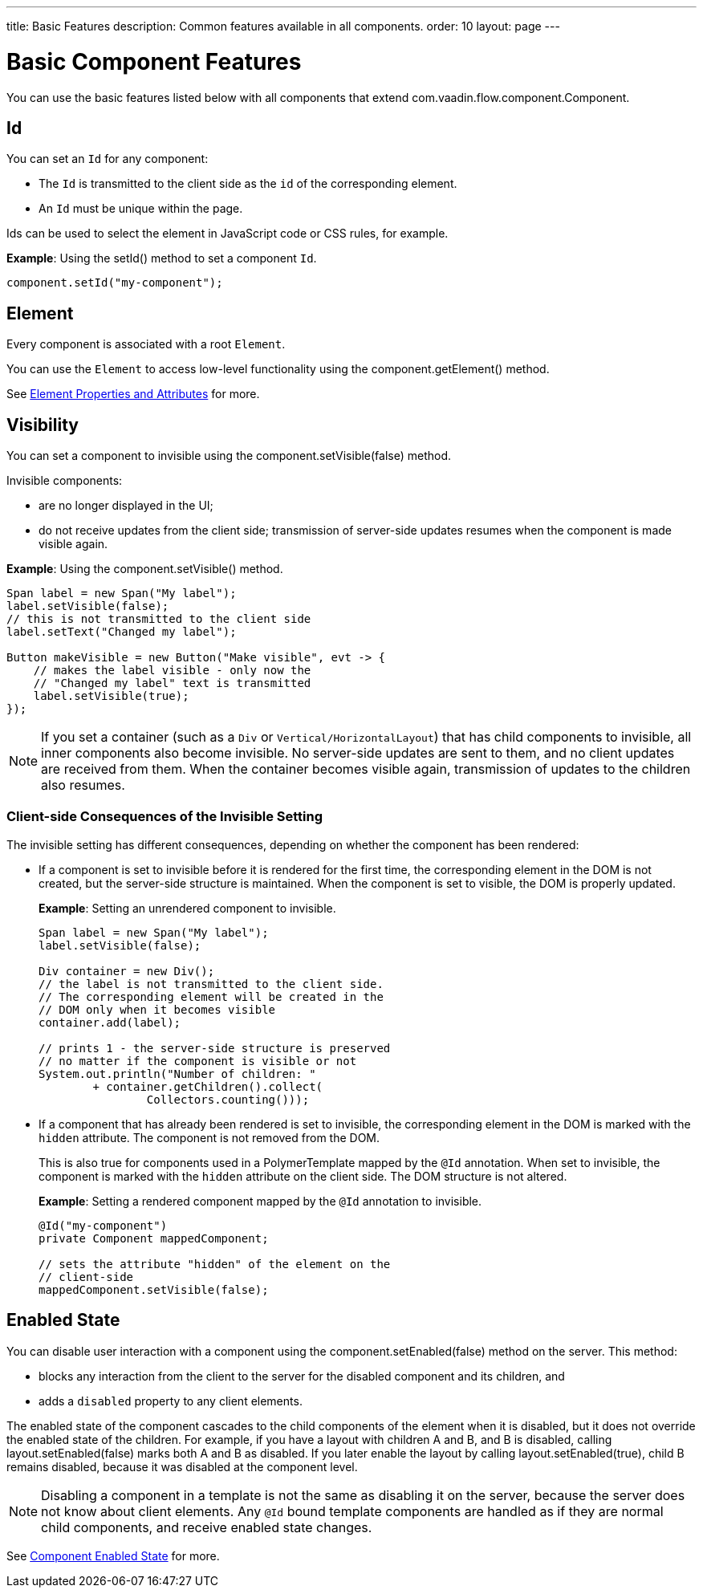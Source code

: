---
title: Basic Features
description: Common features available in all components.
order: 10
layout: page
---

= Basic Component Features

You can use the basic features listed below with all components that extend [classname]#com.vaadin.flow.component.Component#.


== Id

You can set an `Id` for any component:

* The `Id` is transmitted to the client side as the `id` of the corresponding element.
* An `Id` must be unique within the page.

Ids can be used to select the element in JavaScript code or CSS rules, for example.

*Example*: Using the [methodname]#setId()# method to set a component `Id`.

[source,java]
----
component.setId("my-component");
----

== Element

Every component is associated with a root `Element`.

You can use the `Element` to access low-level functionality using the [methodname]#component.getElement()# method.

See <<../element-api/properties-attributes#,Element Properties and Attributes>> for more.

== Visibility

You can set a component to invisible using the [methodname]#component.setVisible(false)# method.

Invisible components:

* are no longer displayed in the UI;

* do not receive updates from the client side; transmission of server-side updates resumes when the component is made visible again.

*Example*: Using the [methodname]#component.setVisible()# method.

[source,java]
----
Span label = new Span("My label");
label.setVisible(false);
// this is not transmitted to the client side
label.setText("Changed my label");

Button makeVisible = new Button("Make visible", evt -> {
    // makes the label visible - only now the
    // "Changed my label" text is transmitted
    label.setVisible(true);
});
----

[NOTE]
If you set a container (such as a `Div` or `Vertical/HorizontalLayout`) that has child components to invisible, all inner components also become invisible.
No server-side updates are sent to them, and no client updates are received from them.
When the container becomes visible again, transmission of updates to the children also resumes.

=== Client-side Consequences of the Invisible Setting

The invisible setting has different consequences, depending on whether the component has been rendered:

* If a component is set to invisible before it is rendered for the first time, the corresponding element in the DOM is not created, but the server-side structure is maintained.
When the component is set to visible, the DOM is properly updated.

+
*Example*: Setting an unrendered component to invisible.
+
[source,java]
----
Span label = new Span("My label");
label.setVisible(false);

Div container = new Div();
// the label is not transmitted to the client side.
// The corresponding element will be created in the
// DOM only when it becomes visible
container.add(label);

// prints 1 - the server-side structure is preserved
// no matter if the component is visible or not
System.out.println("Number of children: "
        + container.getChildren().collect(
                Collectors.counting()));
----

* If a component that has already been rendered is set to invisible, the corresponding element in the DOM is marked with the `hidden` attribute.
The component is not removed from the DOM.

+
This is also true for components used in a [classname]#PolymerTemplate# mapped by the `@Id` annotation.
When set to invisible, the component is marked with the `hidden` attribute on the client side.
The DOM structure is not altered.

+
*Example*: Setting a rendered component mapped by the `@Id` annotation to invisible.
+
[source,java]
----
@Id("my-component")
private Component mappedComponent;

// sets the attribute "hidden" of the element on the
// client-side
mappedComponent.setVisible(false);
----

== Enabled State

You can disable user interaction with a component using the [methodname]#component.setEnabled(false)# method on the server.
This method:

* blocks any interaction from the client to the server for the disabled component and its children, and
* adds a `disabled` property to any client elements.

The enabled state of the component cascades to the child components of the element when it is disabled, but it does not override the enabled state of the children.
For example, if you have a layout with children A and B, and B is disabled, calling [methodname]#layout.setEnabled(false)# marks both A and B as disabled.
If you later enable the layout by calling [methodname]#layout.setEnabled(true)#, child B remains disabled, because it was disabled at the component level.

[NOTE]
Disabling a component in a template is not the same as disabling it on the server, because the server does not know about client elements.
Any `@Id` bound template components are handled as if they are normal child components, and receive enabled state changes.

See <<enabled-state#,Component Enabled State>> for more.
